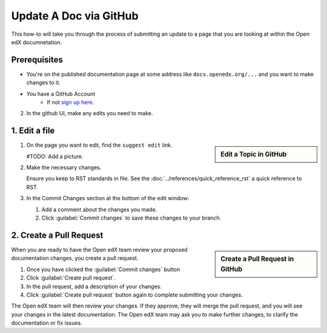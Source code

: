 Update A Doc via GitHub
###############################

This how-to will take you through the process of submitting an update to a page
that you are looking at within the Open edX documnetation.

Prerequisites
*************

* You're on the published documentation page at some address like
  ``docs.openedx.org/...`` and you want to make changes to it.

* You have a GitHub Account
   * If not `sign up here`_.

.. _sign up here: https://github.com/signup

2. In the github UI, make any edits you need to make.

1. Edit a file
*****************

.. sidebar:: Edit a Topic in GitHub

  .. thumbnail:: /_images/github_edit_topic.png

#. On the page you want to edit, find the ``suggest edit`` link.

   #TODO: Add a picture.

#. Make the necessary changes.

   Ensure you keep to RST standards in file.  See the :doc:`../references/quick_reference_rst` a quick reference to RST.

#. In the Commit Changes section at the bottom of the edit window:

   #. Add a comment about the changes you made.

   #. Click :guilabel:`Commit changes` to save these changes to your branch.

2. Create a Pull Request
**********************************

.. sidebar:: Create a Pull Request in GitHub

  .. thumbnail:: /_images/github_pr_tab.png

When you are ready to have the Open edX team review your proposed documentation changes, you create a pull request.

#. Once you have clicked the :guilabel:`Commit changes` button

#. Click :guilabel:`Create pull request`.

#. In the pull request, add a description of your changes.

#. Click :guilabel:`Create pull request` button again to complete submitting your changes.

The Open edX team will then review your changes. If they approve, they will merge the pull request, and you will see your changes in the latest documentation. The Open edX team may ask you to make further changes, to clarify the documentation or fix issues.
